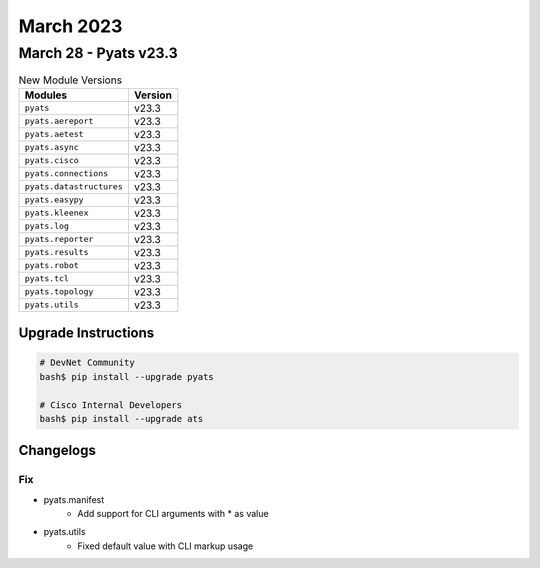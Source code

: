 March 2023
==========

March 28 - Pyats v23.3 
------------------------



.. csv-table:: New Module Versions
    :header: "Modules", "Version"

    ``pyats``, v23.3 
    ``pyats.aereport``, v23.3 
    ``pyats.aetest``, v23.3 
    ``pyats.async``, v23.3 
    ``pyats.cisco``, v23.3 
    ``pyats.connections``, v23.3 
    ``pyats.datastructures``, v23.3 
    ``pyats.easypy``, v23.3 
    ``pyats.kleenex``, v23.3 
    ``pyats.log``, v23.3 
    ``pyats.reporter``, v23.3 
    ``pyats.results``, v23.3 
    ``pyats.robot``, v23.3 
    ``pyats.tcl``, v23.3 
    ``pyats.topology``, v23.3 
    ``pyats.utils``, v23.3 

Upgrade Instructions
^^^^^^^^^^^^^^^^^^^^

.. code-block:: bash

    # DevNet Community
    bash$ pip install --upgrade pyats

    # Cisco Internal Developers
    bash$ pip install --upgrade ats




Changelogs
^^^^^^^^^^
--------------------------------------------------------------------------------
                                      Fix                                       
--------------------------------------------------------------------------------

* pyats.manifest
    * Add support for CLI arguments with * as value

* pyats.utils
    * Fixed default value with CLI markup usage


